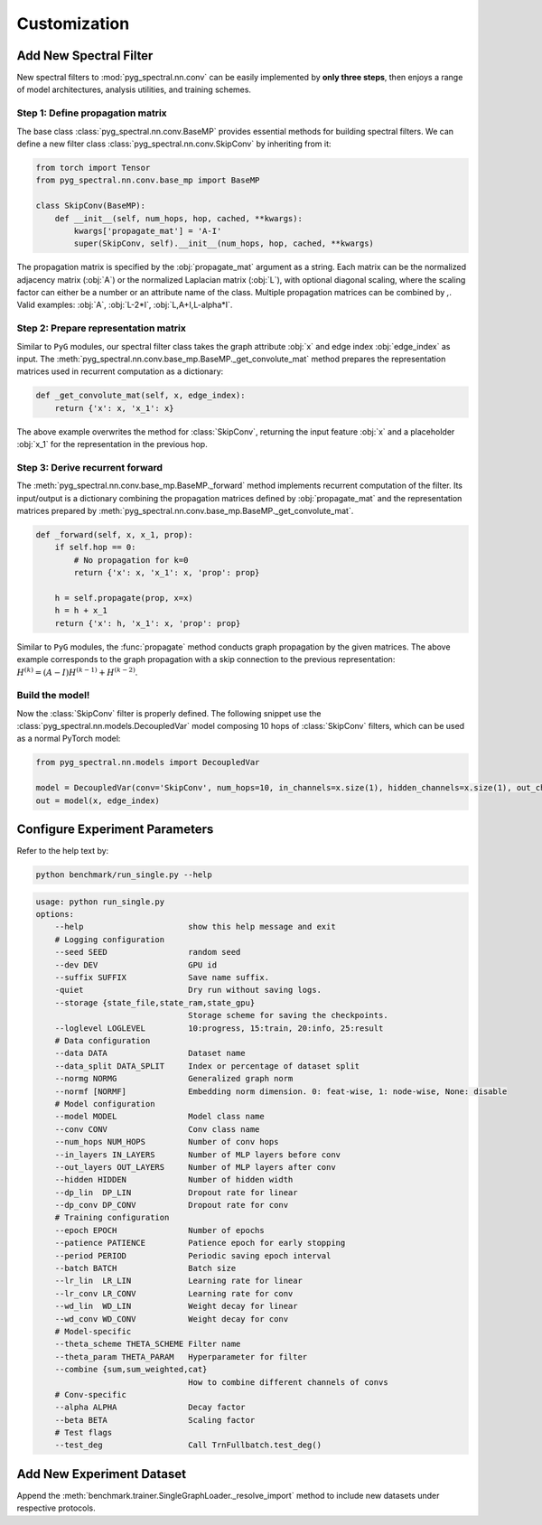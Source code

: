 Customization
=============

Add New Spectral Filter
-----------------------

New spectral filters to :mod:`pyg_spectral.nn.conv` can be easily implemented by **only three steps**, then enjoys a range of model architectures, analysis utilities, and training schemes.

Step 1: Define propagation matrix
~~~~~~~~~~~~~~~~~~~~~~~~~~~~~~~~~
The base class :class:`pyg_spectral.nn.conv.BaseMP` provides essential methods for building spectral filters. We can define a new filter class :class:`pyg_spectral.nn.conv.SkipConv` by inheriting from it:

.. code-block:: python

    from torch import Tensor
    from pyg_spectral.nn.conv.base_mp import BaseMP

    class SkipConv(BaseMP):
        def __init__(self, num_hops, hop, cached, **kwargs):
            kwargs['propagate_mat'] = 'A-I'
            super(SkipConv, self).__init__(num_hops, hop, cached, **kwargs)

The propagation matrix is specified by the :obj:`propagate_mat` argument as a string. Each matrix can be the normalized adjacency matrix (:obj:`A`) or the normalized Laplacian matrix (:obj:`L`), with optional diagonal scaling, where the scaling factor can either be a number or an attribute name of the class. Multiple propagation matrices can be combined by `,`. Valid examples: :obj:`A`, :obj:`L-2*I`, :obj:`L,A+I,L-alpha*I`.

Step 2: Prepare representation matrix
~~~~~~~~~~~~~~~~~~~~~~~~~~~~~~~~~~~~~

Similar to ``PyG`` modules, our spectral filter class takes the graph attribute :obj:`x` and edge index :obj:`edge_index` as input. The :meth:`pyg_spectral.nn.conv.base_mp.BaseMP._get_convolute_mat` method prepares the representation matrices used in recurrent computation as a dictionary:

.. code-block:: python

    def _get_convolute_mat(self, x, edge_index):
        return {'x': x, 'x_1': x}

The above example overwrites the method for :class:`SkipConv`, returning the input feature :obj:`x` and a placeholder :obj:`x_1` for the representation in the previous hop.

Step 3: Derive recurrent forward
~~~~~~~~~~~~~~~~~~~~~~~~~~~~~~~~~

The :meth:`pyg_spectral.nn.conv.base_mp.BaseMP._forward` method implements recurrent computation of the filter. Its input/output is a dictionary combining the propagation matrices defined by :obj:`propagate_mat` and the representation matrices prepared by :meth:`pyg_spectral.nn.conv.base_mp.BaseMP._get_convolute_mat`.

.. code-block:: python

    def _forward(self, x, x_1, prop):
        if self.hop == 0:
            # No propagation for k=0
            return {'x': x, 'x_1': x, 'prop': prop}

        h = self.propagate(prop, x=x)
        h = h + x_1
        return {'x': h, 'x_1': x, 'prop': prop}

Similar to ``PyG`` modules, the :func:`propagate` method conducts graph propagation by the given matrices. The above example corresponds to the graph propagation with a skip connection to the previous representation: :math:`H^{(k)} = (A-I)H^{(k-1)} + H^{(k-2)}`.

Build the model!
~~~~~~~~~~~~~~~~

Now the :class:`SkipConv` filter is properly defined. The following snippet use the :class:`pyg_spectral.nn.models.DecoupledVar` model composing 10 hops of :class:`SkipConv` filters, which can be used as a normal PyTorch model:

.. code-block:: python

    from pyg_spectral.nn.models import DecoupledVar

    model = DecoupledVar(conv='SkipConv', num_hops=10, in_channels=x.size(1), hidden_channels=x.size(1), out_channels=x.size(1))
    out = model(x, edge_index)


Configure Experiment Parameters
-------------------------------

Refer to the help text by:

.. code-block:: bash

    python benchmark/run_single.py --help

.. code-block::

    usage: python run_single.py
    options:
        --help                      show this help message and exit
        # Logging configuration
        --seed SEED                 random seed
        --dev DEV                   GPU id
        --suffix SUFFIX             Save name suffix.
        -quiet                      Dry run without saving logs.
        --storage {state_file,state_ram,state_gpu}
                                    Storage scheme for saving the checkpoints.
        --loglevel LOGLEVEL         10:progress, 15:train, 20:info, 25:result
        # Data configuration
        --data DATA                 Dataset name
        --data_split DATA_SPLIT     Index or percentage of dataset split
        --normg NORMG               Generalized graph norm
        --normf [NORMF]             Embedding norm dimension. 0: feat-wise, 1: node-wise, None: disable
        # Model configuration
        --model MODEL               Model class name
        --conv CONV                 Conv class name
        --num_hops NUM_HOPS         Number of conv hops
        --in_layers IN_LAYERS       Number of MLP layers before conv
        --out_layers OUT_LAYERS     Number of MLP layers after conv
        --hidden HIDDEN             Number of hidden width
        --dp_lin  DP_LIN            Dropout rate for linear
        --dp_conv DP_CONV           Dropout rate for conv
        # Training configuration
        --epoch EPOCH               Number of epochs
        --patience PATIENCE         Patience epoch for early stopping
        --period PERIOD             Periodic saving epoch interval
        --batch BATCH               Batch size
        --lr_lin  LR_LIN            Learning rate for linear
        --lr_conv LR_CONV           Learning rate for conv
        --wd_lin  WD_LIN            Weight decay for linear
        --wd_conv WD_CONV           Weight decay for conv
        # Model-specific
        --theta_scheme THETA_SCHEME Filter name
        --theta_param THETA_PARAM   Hyperparameter for filter
        --combine {sum,sum_weighted,cat}
                                    How to combine different channels of convs
        # Conv-specific
        --alpha ALPHA               Decay factor
        --beta BETA                 Scaling factor
        # Test flags
        --test_deg                  Call TrnFullbatch.test_deg()

Add New Experiment Dataset
--------------------------

Append the :meth:`benchmark.trainer.SingleGraphLoader._resolve_import` method to include new datasets under respective protocols.
